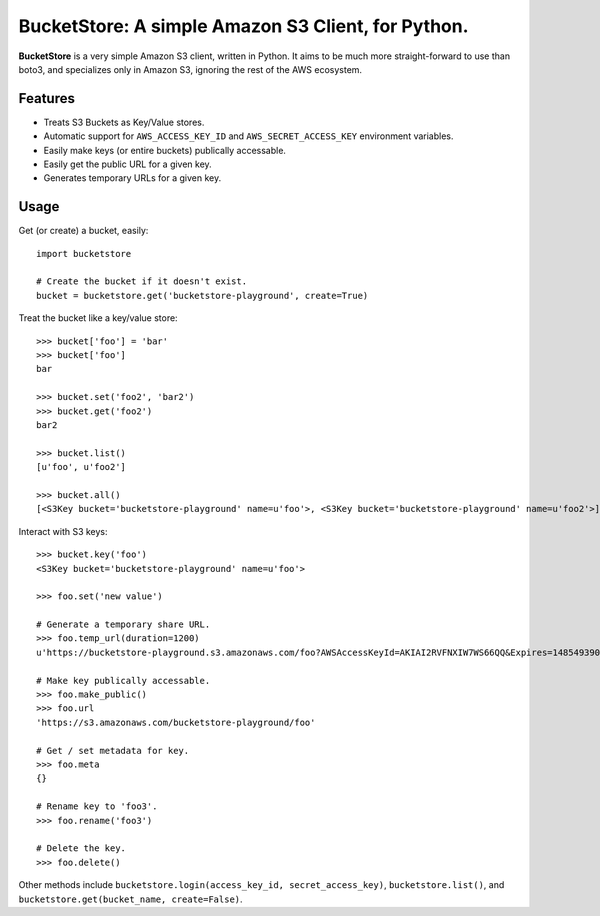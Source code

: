 BucketStore: A simple Amazon S3 Client, for Python.
===================================================

**BucketStore** is a very simple Amazon S3 client, written in Python. It
aims to be much more straight-forward to use than boto3, and specializes
only in Amazon S3, ignoring the rest of the AWS ecosystem.


Features
--------

- Treats S3 Buckets as Key/Value stores.
- Automatic support for ``AWS_ACCESS_KEY_ID`` and ``AWS_SECRET_ACCESS_KEY`` environment variables.
- Easily make keys (or entire buckets) publically accessable.
- Easily get the public URL for a given key.
- Generates temporary URLs for a given key.

Usage
-----

Get (or create) a bucket, easily::

    import bucketstore

    # Create the bucket if it doesn't exist.
    bucket = bucketstore.get('bucketstore-playground', create=True)


Treat the bucket like a key/value store::

    >>> bucket['foo'] = 'bar'
    >>> bucket['foo']
    bar

    >>> bucket.set('foo2', 'bar2')
    >>> bucket.get('foo2')
    bar2

    >>> bucket.list()
    [u'foo', u'foo2']

    >>> bucket.all()
    [<S3Key bucket='bucketstore-playground' name=u'foo'>, <S3Key bucket='bucketstore-playground' name=u'foo2'>]


Interact with S3 keys::

    >>> bucket.key('foo')
    <S3Key bucket='bucketstore-playground' name=u'foo'>

    >>> foo.set('new value')

    # Generate a temporary share URL.
    >>> foo.temp_url(duration=1200)
    u'https://bucketstore-playground.s3.amazonaws.com/foo?AWSAccessKeyId=AKIAI2RVFNXIW7WS66QQ&Expires=1485493909&Signature=L3gD9avwQZQO1i11dIJXUiZ7Nx8%3D'

    # Make key publically accessable.
    >>> foo.make_public()
    >>> foo.url
    'https://s3.amazonaws.com/bucketstore-playground/foo'

    # Get / set metadata for key.
    >>> foo.meta
    {}

    # Rename key to 'foo3'.
    >>> foo.rename('foo3')

    # Delete the key.
    >>> foo.delete()

Other methods include ``bucketstore.login(access_key_id, secret_access_key)``, ``bucketstore.list()``, and ``bucketstore.get(bucket_name, create=False)``.
